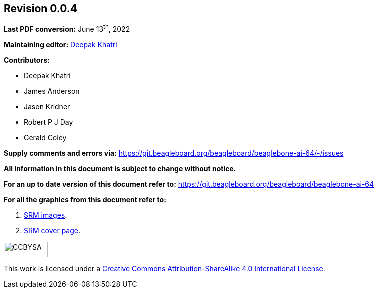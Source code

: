 [colophon]
== *Revision 0.0.4*

*Last PDF conversion:* June 13^th^, 2022

*Maintaining editor:* mailto:lorforlinux@beagleboard.org[Deepak Khatri]

*Contributors:*

* Deepak Khatri
* James Anderson
* Jason Kridner
* Robert P J Day
* Gerald Coley


*Supply comments and errors via:* https://git.beagleboard.org/beagleboard/beaglebone-ai-64/-/issues

*All information in this document is subject to change without notice.*

*For an up to date version of this document refer to:* https://git.beagleboard.org/beagleboard/beaglebone-ai-64

*For all the graphics from this document refer to:*

1. https://www.canva.com/design/DAFBB_G9tF8/LhD-uL0-aJAEH2MPMdyLkg/edit?utm_content=DAFBB_G9tF8&utm_campaign=designshare&utm_medium=link2&utm_source=sharebutton[SRM images].
2. https://www.canva.com/design/DAFCvXa2NAQ/raxKIYZjrd0DqYF9IFMbjw/edit?utm_content=DAFCvXa2NAQ&utm_campaign=designshare&utm_medium=link2&utm_source=sharebutton[SRM cover page].

image::images/by-sa.png[CCBYSA,88,31,align="center"]
This work is licensed under a https://creativecommons.org/licenses/by-sa/4.0/[Creative Commons Attribution-ShareAlike 4.0 International License].
